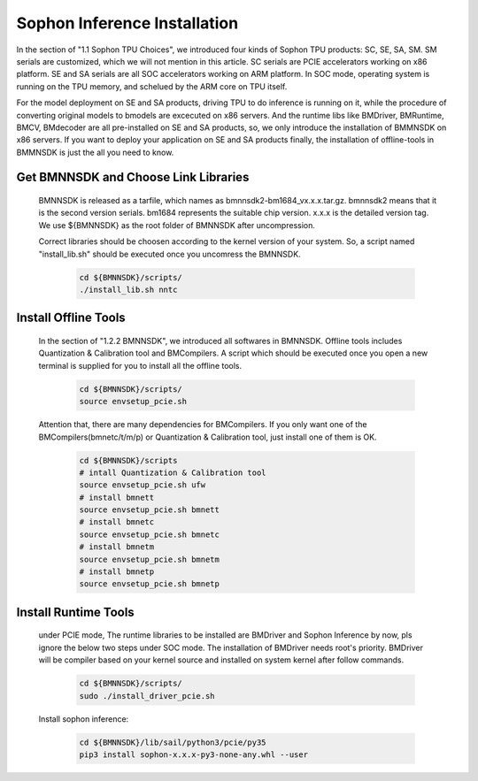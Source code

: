 Sophon Inference Installation
_____________________________

In the section of "1.1 Sophon TPU Choices", we introduced four kinds of Sophon TPU products: SC, SE, SA, SM.
SM serials are customized, which we will not mention in this article.
SC serials are PCIE accelerators working on x86 platform.
SE and SA serials are all SOC accelerators working on ARM platform.
In SOC mode, operating system is running on the TPU memory, and schelued by the ARM core on TPU itself.

For the model deployment on SE and SA products, 
driving TPU to do inference is running on it, 
while the procedure of converting original models to bmodels are excecuted on x86 servers.
And the runtime libs like BMDriver, BMRuntime, BMCV, BMdecoder are all pre-installed on SE and SA products,
so, we only introduce the installation of BMMNSDK on x86 servers.
If you want to deploy your application on SE and SA products finally,
the installation of offline-tools in BMMNSDK is just the all you need to know.


Get BMNNSDK and Choose Link Libraries
^^^^^^^^^^^^^^^^^^^^^^^^^^^^^^^^^^^^^

    BMNNSDK is released as a tarfile, which names as bmnnsdk2-bm1684_vx.x.x.tar.gz.
    bmnnsdk2 means that it is the second version serials.
    bm1684 represents the suitable chip version.
    x.x.x is the detailed version tag.
    We use ${BMNNSDK} as the root folder of BMNNSDK after uncompression.

    Correct libraries should be choosen according to the kernel version of your system.
    So, a script named "install_lib.sh" should be executed once you uncomress the BMNNSDK.

        .. code-block:: shell

           cd ${BMNNSDK}/scripts/
           ./install_lib.sh nntc



Install Offline Tools
^^^^^^^^^^^^^^^^^^^^^

    In the section of "1.2.2 BMNNSDK", we introduced all softwares in BMNNSDK.
    Offline tools includes Quantization & Calibration tool and BMCompilers.
    A script which should be executed once you open a new terminal is supplied for you to install all the offline tools.

        .. code-block:: shell

           cd ${BMNNSDK}/scripts/
           source envsetup_pcie.sh

    Attention that, there are many dependencies for BMCompilers.
    If you only want one of the BMCompilers(bmnetc/t/m/p) or Quantization & Calibration tool,
    just install one of them is OK.

        .. code-block:: shell

           cd ${BMNNSDK}/scripts
           # intall Quantization & Calibration tool
           source envsetup_pcie.sh ufw
           # install bmnett
           source envsetup_pcie.sh bmnett
           # install bmnetc
           source envsetup_pcie.sh bmnetc
           # install bmnetm
           source envsetup_pcie.sh bmnetm
           # install bmnetp
           source envsetup_pcie.sh bmnetp





Install Runtime Tools
^^^^^^^^^^^^^^^^^^^^^

    under PCIE mode, The runtime libraries to be installed are BMDriver and Sophon Inference by now, pls ignore the below two steps under SOC mode.
    The installation of BMDriver needs root's priority.
    BMDriver will be compiler based on your kernel source and installed on system kernel after follow commands.

        .. code-block:: shell

           cd ${BMNNSDK}/scripts/
           sudo ./install_driver_pcie.sh

    Install sophon inference:

        .. code-block:: shell

           cd ${BMNNSDK}/lib/sail/python3/pcie/py35
           pip3 install sophon-x.x.x-py3-none-any.whl --user





